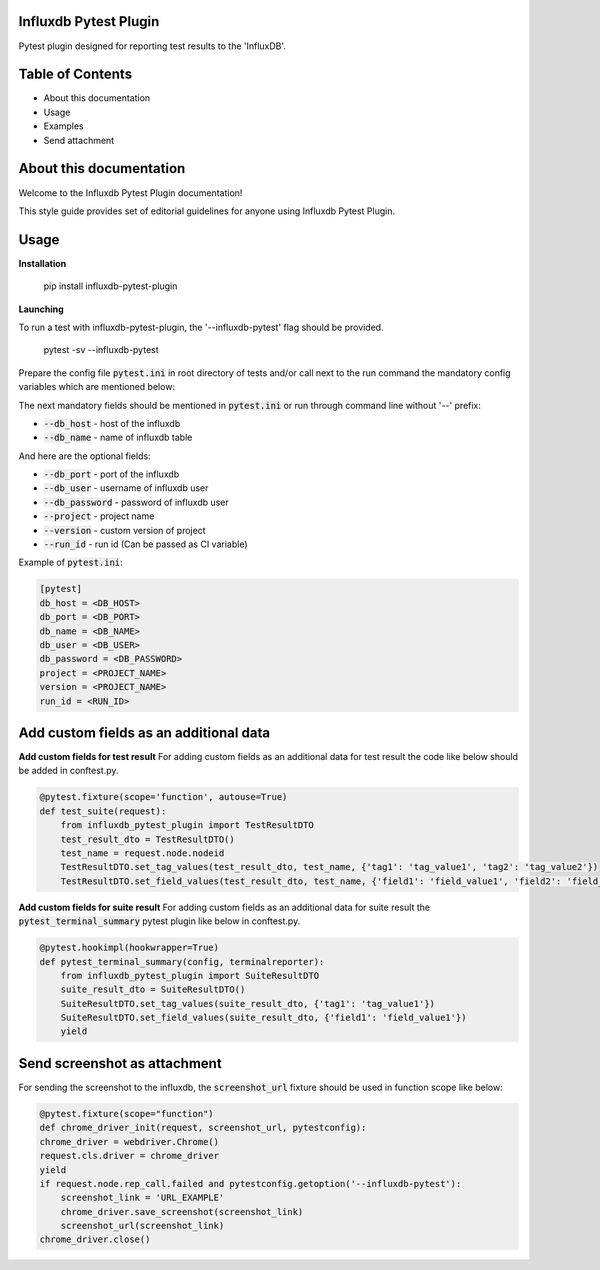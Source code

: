 Influxdb Pytest Plugin
======================

Pytest plugin designed for reporting test results to the 'InfluxDB'.

Table of Contents
=================
- About this documentation
- Usage
- Examples
- Send attachment

About this documentation
========================
Welcome to the Influxdb Pytest Plugin documentation!

This style guide provides set of editorial guidelines for anyone using Influxdb Pytest Plugin.

Usage
=====

**Installation**

    pip install influxdb-pytest-plugin

**Launching**

To run a test with influxdb-pytest-plugin, the '--influxdb-pytest' flag should be provided.

    pytest -sv --influxdb-pytest

Prepare the config file :code:`pytest.ini` in root directory of tests and/or call next to the run command the mandatory config variables which are mentioned below:


The next mandatory fields should be mentioned in :code:`pytest.ini` or run through command line without '--' prefix:

- :code:`--db_host` - host of the influxdb
- :code:`--db_name` - name of influxdb table

And here are the optional fields:

- :code:`--db_port` - port of the influxdb
- :code:`--db_user` - username of influxdb user
- :code:`--db_password` - password of influxdb user
- :code:`--project` - project name
- :code:`--version` - custom version of project
- :code:`--run_id` - run id (Can be passed as CI variable)

Example of :code:`pytest.ini`:

.. code-block:: text

    [pytest]
    db_host = <DB_HOST>
    db_port = <DB_PORT>
    db_name = <DB_NAME>
    db_user = <DB_USER>
    db_password = <DB_PASSWORD>
    project = <PROJECT_NAME>
    version = <PROJECT_NAME>
    run_id = <RUN_ID>

Add custom fields as an additional data
=======================================
**Add custom fields for test result**
For adding custom fields as an additional data for test result the code like below should be added in conftest.py.

.. code-block:: python

    @pytest.fixture(scope='function', autouse=True)
    def test_suite(request):
        from influxdb_pytest_plugin import TestResultDTO
        test_result_dto = TestResultDTO()
        test_name = request.node.nodeid
        TestResultDTO.set_tag_values(test_result_dto, test_name, {'tag1': 'tag_value1', 'tag2': 'tag_value2'})
        TestResultDTO.set_field_values(test_result_dto, test_name, {'field1': 'field_value1', 'field2': 'field_value2'})

**Add custom fields for suite result**
For adding custom fields as an additional data for suite result the :code:`pytest_terminal_summary` pytest plugin like below in conftest.py.

.. code-block:: python

    @pytest.hookimpl(hookwrapper=True)
    def pytest_terminal_summary(config, terminalreporter):
        from influxdb_pytest_plugin import SuiteResultDTO
        suite_result_dto = SuiteResultDTO()
        SuiteResultDTO.set_tag_values(suite_result_dto, {'tag1': 'tag_value1'})
        SuiteResultDTO.set_field_values(suite_result_dto, {'field1': 'field_value1'})
        yield


Send screenshot as attachment
=============================
For sending the screenshot to the influxdb, the :code:`screenshot_url` fixture should be used in function scope like below:

.. code-block:: python

    @pytest.fixture(scope="function")
    def chrome_driver_init(request, screenshot_url, pytestconfig):
    chrome_driver = webdriver.Chrome()
    request.cls.driver = chrome_driver
    yield
    if request.node.rep_call.failed and pytestconfig.getoption('--influxdb-pytest'):
        screenshot_link = 'URL_EXAMPLE'
        chrome_driver.save_screenshot(screenshot_link)
        screenshot_url(screenshot_link)
    chrome_driver.close()
